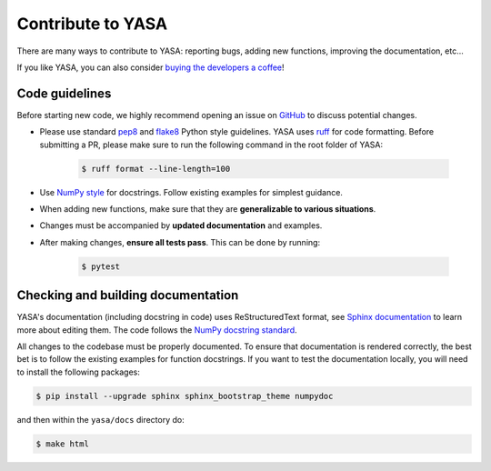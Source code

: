.. _Contribute:

Contribute to YASA
******************

There are many ways to contribute to YASA: reporting bugs, adding new functions, improving the documentation, etc...

If you like YASA, you can also consider `buying the developers a coffee <https://www.paypal.com/cgi-bin/webscr?cmd=_donations&business=K2FZVJGCKYPAG&currency_code=USD&source=url>`_!

Code guidelines
---------------

Before starting new code, we highly recommend opening an issue on `GitHub <https://github.com/raphaelvallat/yasa>`_ to discuss potential changes.

* Please use standard `pep8 <https://pypi.python.org/pypi/pep8>`_ and `flake8 <http://flake8.pycqa.org/>`_ Python style guidelines. YASA uses `ruff <https://github.com/astral-sh/ruff>`_ for code formatting. Before submitting a PR, please make sure to run the following command in the root folder of YASA:

    .. code-block:: bash

        $ ruff format --line-length=100

* Use `NumPy style <https://numpydoc.readthedocs.io/en/latest/format.html>`_ for docstrings. Follow existing examples for simplest guidance.

* When adding new functions, make sure that they are **generalizable to various situations**.

* Changes must be accompanied by **updated documentation** and examples.

* After making changes, **ensure all tests pass**. This can be done by running:

    .. code-block:: bash

        $ pytest

Checking and building documentation
-----------------------------------

YASA's documentation (including docstring in code) uses ReStructuredText format,
see `Sphinx documentation <http://www.sphinx-doc.org/en/master/>`_ to learn more about editing them. The code
follows the `NumPy docstring standard <https://numpydoc.readthedocs.io/en/latest/format.html>`_.

All changes to the codebase must be properly documented. To ensure that documentation is rendered correctly, the best bet is to follow the existing examples for function docstrings. If you want to test the documentation locally, you will need to install the following packages:

.. code-block:: bash

    $ pip install --upgrade sphinx sphinx_bootstrap_theme numpydoc

and then within the ``yasa/docs`` directory do:

.. code-block:: bash

    $ make html
